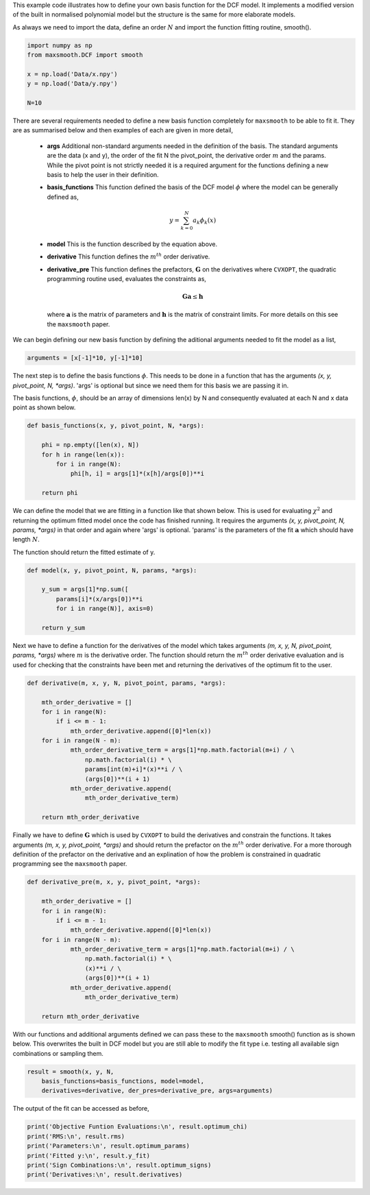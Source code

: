 This example code illustrates how to define your own basis function for the
DCF model.
It implements a modified version of the built in normalised polynomial model
but the structure is the same for more elaborate models.

As always we need to import the data, define an order :math:`{N}`
and import the function fitting routine, smooth().

.. code::

  import numpy as np
  from maxsmooth.DCF import smooth

  x = np.load('Data/x.npy')
  y = np.load('Data/y.npy')

  N=10

There are several requirements needed to define a new basis function completely
for ``maxsmooth`` to be able to fit it. They are as summarised below and then
examples of each are given in more detail,

    * **args** Additional non-standard  arguments needed in the definition of the
      basis. The standard arguments are the data (x and y), the order of the fit N
      the pivot_point, the derivative order :math:`{m}` and the params. While the
      pivot point is not strictly needed it is a required argument for the
      functions defining a new basis to help the user in their definition.

    * **basis_functions** This function defined the basis of the DCF model
      :math:`{\phi}` where the model can be generally defined as,

      .. math::

          y = \sum_{k = 0}^N a_k \phi_k(x)

    * **model** This is the function described by the equation above.

    * **derivative** This function defines the :math:`{m^{th}}` order derivative.

    * **derivative_pre** This function defines the prefactors,
      :math:`{\mathbf{G}}` on the derivatives where ``CVXOPT``, the quadratic
      programming routine used, evaluates the constraints as,

      .. math::

          \mathbf{Ga} \leq \mathbf{h}

      where :math:`{\mathbf{a}}` is the matrix of parameters and :math:`{\mathbf{h}}`
      is the matrix of constraint limits. For more details on this see the ``maxsmooth``
      paper.


We can begin defining our new basis function by defining the aditional arguments
needed to fit the model as a list,

.. code::

  arguments = [x[-1]*10, y[-1]*10]

The next step is to define the basis functions :math:`{\phi}`. This needs to be
done in a function that has the arguments *(x, y, pivot_point, N, \*args)*. 'args'
is optional but since we need them for this basis we are passing it in.

The basis functions, :math:`{\phi}`, should be an array of dimensions len(x)
by N and consequently evaluated at each N and x data point as shown below.

.. code::

  def basis_functions(x, y, pivot_point, N, *args):

      phi = np.empty([len(x), N])
      for h in range(len(x)):
          for i in range(N):
              phi[h, i] = args[1]*(x[h]/args[0])**i

      return phi

We can define the model that we are fitting in a function like that shown below.
This is used for evaluating :math:`{\chi^2}` and returning the optimum fitted model
once the code has finished running. It requires the arguments
*(x, y, pivot_point, N, params, \*args)* in that order and again where 'args' is optional.
'params' is the parameters of the fit :math:`{\mathbf{a}}` which should have length
:math:`{N}`.

The function should return the fitted estimate of y.

.. code::

  def model(x, y, pivot_point, N, params, *args):

      y_sum = args[1]*np.sum([
          params[i]*(x/args[0])**i
          for i in range(N)], axis=0)

      return y_sum

Next we have to define a function for the derivatives of the model which
takes arguments *(m, x, y, N, pivot_point, params, *args)* where :math:`{m}` is
the derivative order. The function should return the :math:`{m^{th}}` order
derivative evaluation and is used for checking that the constraints have been
met and returning the derivatives of the optimum fit to the user.

.. code::

  def derivative(m, x, y, N, pivot_point, params, *args):

      mth_order_derivative = []
      for i in range(N):
          if i <= m - 1:
              mth_order_derivative.append([0]*len(x))
      for i in range(N - m):
              mth_order_derivative_term = args[1]*np.math.factorial(m+i) / \
                  np.math.factorial(i) * \
                  params[int(m)+i]*(x)**i / \
                  (args[0])**(i + 1)
              mth_order_derivative.append(
                  mth_order_derivative_term)

      return mth_order_derivative

Finally we have to define :math:`{\mathbf{G}}` which is used by ``CVXOPT`` to
build the derivatives and constrain the functions. It takes arguments
*(m, x, y, pivot_point, \*args)* and should return the prefactor on the
:math:`{m^{th}}` order derivative. For a more thorough definition of the
prefactor on the derivative and an explination of how the problem is
constrained in quadratic programming see the ``maxsmooth`` paper.

.. code::

  def derivative_pre(m, x, y, pivot_point, *args):

      mth_order_derivative = []
      for i in range(N):
          if i <= m - 1:
              mth_order_derivative.append([0]*len(x))
      for i in range(N - m):
              mth_order_derivative_term = args[1]*np.math.factorial(m+i) / \
                  np.math.factorial(i) * \
                  (x)**i / \
                  (args[0])**(i + 1)
              mth_order_derivative.append(
                  mth_order_derivative_term)

      return mth_order_derivative

With our functions and additional arguments defined we can pass these
to the ``maxsmooth`` smooth() function as is shown below. This overwrites the
built in DCF model but you are still able to modify the fit type i.e. testing all
available sign combinations or sampling them.

.. code::

  result = smooth(x, y, N,
      basis_functions=basis_functions, model=model,
      derivatives=derivative, der_pres=derivative_pre, args=arguments)

The output of the fit can be accessed as before,

.. code::

  print('Objective Funtion Evaluations:\n', result.optimum_chi)
  print('RMS:\n', result.rms)
  print('Parameters:\n', result.optimum_params)
  print('Fitted y:\n', result.y_fit)
  print('Sign Combinations:\n', result.optimum_signs)
  print('Derivatives:\n', result.derivatives)

